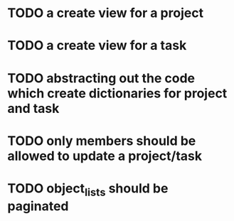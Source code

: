 * TODO a create view for a project
* TODO a create view for a task
* TODO abstracting out the code which create dictionaries for project and task
* TODO only members should be allowed to update a project/task
* TODO object_lists should be paginated

